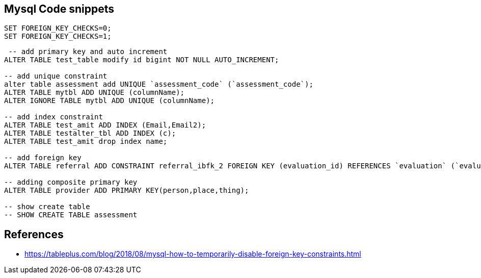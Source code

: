 == Mysql Code snippets

```
SET FOREIGN_KEY_CHECKS=0;
SET FOREIGN_KEY_CHECKS=1;
```
```
 -- add primary key and auto increment
ALTER TABLE test_table modify id bigint NOT NULL AUTO_INCREMENT;

-- add unique constraint
alter table assessment add UNIQUE `assessment_code` (`assessment_code`);
ALTER TABLE mytbl ADD UNIQUE (columnName);
ALTER IGNORE TABLE mytbl ADD UNIQUE (columnName);

-- add index constraint
ALTER TABLE test_amit ADD INDEX (Email,Email2);
ALTER TABLE testalter_tbl ADD INDEX (c);
ALTER TABLE test_amit drop index name;

-- add foreign key
ALTER TABLE referral ADD CONSTRAINT referral_ibfk_2 FOREIGN KEY (evaluation_id) REFERENCES `evaluation` (`evaluation_id`);

-- adding composite primary key
ALTER TABLE provider ADD PRIMARY KEY(person,place,thing);

-- show create table
-- SHOW CREATE TABLE assessment

```


== References 
- https://tableplus.com/blog/2018/08/mysql-how-to-temporarily-disable-foreign-key-constraints.html
